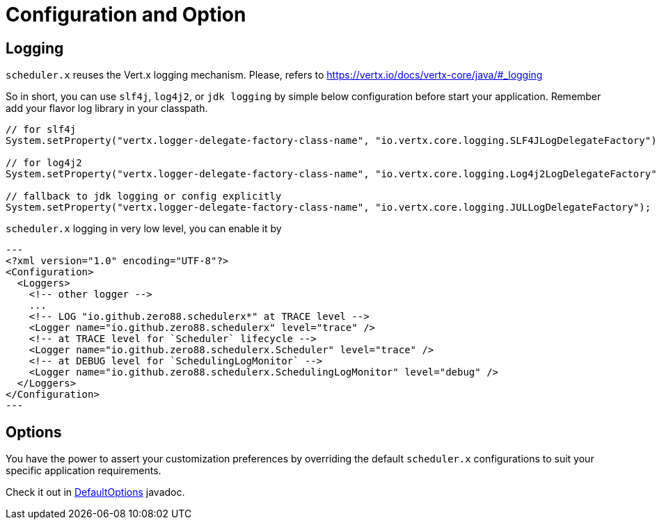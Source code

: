 = Configuration and Option

== Logging

`scheduler.x` reuses the Vert.x logging mechanism. Please, refers to https://vertx.io/docs/vertx-core/java/#_logging

So in short, you can use `slf4j`, `log4j2`, or `jdk logging` by simple below configuration before start your application. Remember add your flavor log library in your classpath.

[source,java]
----
// for slf4j
System.setProperty("vertx.logger-delegate-factory-class-name", "io.vertx.core.logging.SLF4JLogDelegateFactory");

// for log4j2
System.setProperty("vertx.logger-delegate-factory-class-name", "io.vertx.core.logging.Log4j2LogDelegateFactory");

// fallback to jdk logging or config explicitly
System.setProperty("vertx.logger-delegate-factory-class-name", "io.vertx.core.logging.JULLogDelegateFactory");
----

`scheduler.x` logging in very low level, you can enable it by

[source,xml]
---
<?xml version="1.0" encoding="UTF-8"?>
<Configuration>
  <Loggers>
    <!-- other logger -->
    ...
    <!-- LOG "io.github.zero88.schedulerx*" at TRACE level -->
    <Logger name="io.github.zero88.schedulerx" level="trace" />
    <!-- at TRACE level for `Scheduler` lifecycle -->
    <Logger name="io.github.zero88.schedulerx.Scheduler" level="trace" />
    <!-- at DEBUG level for `SchedulingLogMonitor` -->
    <Logger name="io.github.zero88.schedulerx.SchedulingLogMonitor" level="debug" />
  </Loggers>
</Configuration>
---

== Options

You have the power to assert your customization preferences by overriding the default `scheduler.x` configurations to suit your specific application requirements.

Check it out in xref:attachment$javadoc/io/github/zero88/schedulerx/DefaultOptions.html[DefaultOptions] javadoc.
